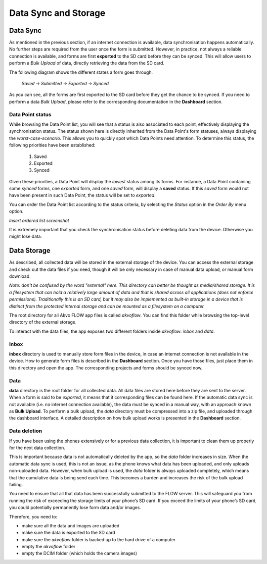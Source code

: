 Data Sync and Storage
=====================

Data Sync
---------

As mentioned in the previous section, if an internet connection is available, data synchronisation happens automatically. No further steps are required from the user once the form is submitted. However, in practice, not always a reliable connection is available, and forms are first **exported** to the SD card before they can be synced. This will allow users to perform a *Bulk Upload* of data, directly retrieving the data from the SD card.

The following diagram shows the different states a form goes through.

   `Saved -> Submitted -> Exported -> Synced`

As you can see, all the forms are first exported to the SD card before they get the chance to be synced. If you need to perform a data *Bulk Upload*, please refer to the corresponding documentation in the **Dashboard** section.

Data Point status
^^^^^^^^^^^^^^^^^

While browsing the Data Point list, you will see that a status is also associated to each point, effectively displaying the synchronisation status. The status shown here is directly inherited from the Data Point's form statuses, always displaying the *worst-case-scenario*. This allows you to quickly spot which Data Points need attention. To determine this status, the following priorities have been established:

    1. Saved
    2. Exported
    3. Synced

Given these priorities, a Data Point will display the *lowest* status among its forms. For instance, a Data Point containing some *synced* forms, one *exported* form, and one *saved* form, will display a **saved** status. If this *saved* form would not have been present in such Data Point, the status will be set to *exported*.

You can order the Data Point list according to the status criteria, by selecting the *Status* option in the *Order By* menu option.

*Insert ordered list screenshot*

It is extremely important that you check the synchronisation status before deleting data from the device. Otherwise you might lose data.

Data Storage
------------

As described, all collected data will be stored in the external storage of the device. You can access the external storage and check out the data files if you need, though it will be only necessary in case of manual data upload, or manual form download.

*Note: don't be confused by the word "external" here. This directory can better be thought as media/shared storage. It is a filesystem that can hold a relatively large amount of data and that is shared across all applications (does not enforce permissions). Traditionally this is an SD card, but it may also be implemented as built-in storage in a device that is distinct from the protected internal storage and can be mounted as a filesystem on a computer.*

The root directory for all Akvo FLOW app files is called *akvoflow*. You can find this folder while browsing the top-level directory of the external storage.

To interact with the data files, the app exposes two different folders inside *akvoflow*: *inbox* and *data*.

Inbox
^^^^^

**inbox** directory is used to manually store form files in the device, in case an internet connection is not available in the device. How to generate form files is described in the **Dashboard** section. Once you have those files, just place them in this directory and open the app. The corresponding projects and forms should be synced now.

Data
^^^^

**data** directory is the root folder for all collected data. All data files are stored here before they are sent to the server. When a form is said to be *exported*, it means that it corresponding files can be found here. If the automatic data sync is not available (i.e. no internet connection available), the data must be synced in a manual way, with an approach known as **Bulk Upload**. To perform a bulk upload, the *data* directory must be compressed into a zip file, and uploaded through the dashboard interface. A detailed description on how bulk upload works is presented in the **Dashboard** section.

Data deletion
^^^^^^^^^^^^^

If you have been using the phones extensively or for a previous data collection, it is important to clean them up properly for the next data collection. 

This is important because data is not automatically deleted by the app, so the *data* folder increases in size. When the automatic data sync is used, this is not an issue, as the phone knows what data has been uploaded, and only uploads non-uploaded data. However, when bulk upload is used, the *data* folder is always uploaded completely, which means that the cumulative data is being send each time. This becomes a burden and increases the risk of the bulk upload failing.

You need to ensure that all that data has been successfully submitted to the FLOW server. This will safeguard you from running the risk of exceeding the storage limits of your phone’s SD card. If you exceed the limits of your phone’s SD card, you could potentially permanently lose form data and/or images.

Therefore, you need to: 

-	make sure all the data and images are uploaded
-	make sure the data is exported to the SD card
-	make sure the *akvoflow* folder is backed up to the hard drive of a computer
-	empty the *akvoflow* folder
-	empty the DCIM folder (which holds the camera images)
